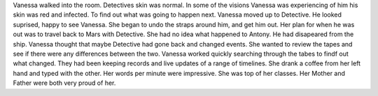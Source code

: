 Vanessa walked into the room. Detectives skin was normal. In some of the visions Vanessa was experiencing of him his skin was
red and infected. To find out what was going to happen next. Vanessa moved up to Detective. He looked suprised, happy to see
Vanessa. She began to undo the straps around him, and get him out. Her plan for when he was out was to travel back to Mars with
Detective. She had no idea what happened to Antony. He had disapeared from the ship. Vanessa thought that maybe Detective had
gone back and changed events. She wanted to review the tapes and see if there were any differences between the two. 
Vanessa worked quickly  searching through the tabes to findf out what changed. They had been keeping records and live updates 
of a range of timelines. She drank a coffee from her left hand and typed with the other. Her words per minute were impressive.
She was top of her classes. Her Mother and Father were both very proud of her. 

